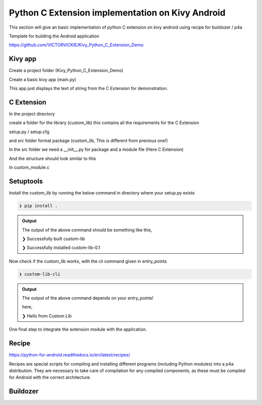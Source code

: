
Python C Extension implementation on Kivy Android
==================================================

This section will give an basic implementation of python C extension on kivy android using recipe for buildozer / p4a

Template for building the Android application

https://github.com/VICTORVICKIE/Kivy_Python_C_Extension_Demo

Kivy app
----------
Create a project folder (Kivy_Python_C_Extension_Demo)

.. code-block:: console
   :caption: Directory Structure for Project

    Kivy_Python_C_Extension_Demo
    |
    ├── custom_lib
    |
    ├── python-for-android
    |
    └── main.py
    |
    └── buildozer.spec

Create a basic kivy app (main.py)

.. code-block:: python 
   :emphasize-lines: 4,9
   :caption: main.py

   from kivy.app import App
   from kivy.uix.label import Label

   from custom_lib import custom_module

   class PyCExtensionApp(App):

   def build(self):
       return Label(text=custom_module.custom_hello())


   if __name__ == '__main__':
       PyCExtensionApp().run()

This app just displays the text of string from the C Extension for demonstration.


C Extension 
--------------
In the project directory 

create a folder for the library (custom_lib)
this contains all the requirements for the C Extension

setup.py / setup.cfg

and src folder format package (custom_lib, This is different from previous one!)

In the src folder we need a __init__.py for package and a module file (Here C Extension)

And the structure should look similar to this

.. code-block:: console
   :caption: Directory Structure for Library

    custom_lib
    |
    ├── setup.cfg
    |
    ├── setup.py
    |
    └── custom_lib
    	|
        ├── custom_module.c
        |
        └── __init__.py


In custom_module.c

.. code-block:: C
  :emphasize-lines: 3-5
  :caption: custom_module.c

  #include <Python.h>

  static PyObject* custom_hello(PyObject* self){
      return PyUnicode_FromString("Hello from Custom Lib");
  }

  static struct PyModuleDef methods[] = {

      {"custom_hello", (PyCFunction)custom_hello, METH_NOARGS},
      {NULL, NULL}
  };

  static struct PyModuleDef module = {
      PyModuleDef_HEAD_INIT,
      "custom_module",
      NULL,
      -1,
      methods
  };

  PyMODINIT_FUNC PyInit_custom_module(void) {
      return PyModule_Create(&module);
  }

Setuptools
------------------------------------------

.. raw:: html

   <p align="center"><iframe width="560" height="315" src="https://www.youtube.com/embed/GaWs-LenLYE" title="YouTube video player" frameborder="0" allow="accelerometer; autoplay; clipboard-write; encrypted-media; gyroscope; picture-in-picture" allowfullscreen></iframe></p>

.. code-block:: python
   :caption: setup.py
   :emphasize-lines: 5,17-23

   from setuptools import find_packages, Extension, setup

   setup(

       name = 'custom_lib',
    
       version = '0.1',

       description = 'This package contains some sample hello world C code',

       author = 'VIGNESH KUMAR S',

       author_email = 's.vickie14@gmail.com',

       url = 'https://github.com/VICTORVICKIE/Kivy_Python_C_Extension_Demo',

       packages = find_packages(),

       ext_package = 'custom_lib',

       ext_modules = [Extension('custom_module',['custom_lib/custom_module.c'])],

       entry_points = {'console_scripts': ['custom-lib-cli = custom_lib.custom_module:custom_hello', ], },

   )

Install the custom_lib by running the below command in directory where your setup.py exists

.. code-block:: console

	❯ pip install .

.. admonition:: Output

   The output of the above command should be something like this,

   ❯ Successfully built custom-lib

   ❯ Successfully installed custom-lib-0.1

Now check if the custom_lib works, with the cli command given in entry_points

.. code-block:: console

   ❯ custom-lib-cli

.. admonition:: Output

   The output of the above command depends on your entry_points!

   here,

   ❯ Hello from Custom Lib

One final step to integrate the extension module with the application.

Recipe
------

https://python-for-android.readthedocs.io/en/latest/recipes/

Recipes are special scripts for compiling and installing different programs (including Python modules) into a p4a distribution. 
They are necessary to take care of compilation for any compiled components, as these must be compiled for Android with the correct architecture.

.. code-block:: console
   :caption: Directory Structure for Recipe

    python-for-android
    |
    └── recipe
    	  |
    	  └── custom_lib
          	  |
          	  └── __init__.py

.. code-block:: python 
   :caption: __init__.py

   from pythonforandroid.recipe import CompiledComponentsPythonRecipe

   class BillBookLibRecipe(CompiledComponentsPythonRecipe):

	   site_packages_name = 'custom_lib'
	   depends = ['setuptools']
   	   call_hostpython_via_targetpython = False

	
	   def should_build(self, arch):
		   return True

   recipe = BillBookLibRecipe()

Buildozer
----------

.. code-block:: console
   :caption: buildozer.spec

   # In requirements make sure to mention the C Extension Module
   requirements = python3,kivy,custom_lib

   # Specify the path for the setup.py / setup.cfg for local C Extension Module
   requirements.source.custom_lib = ./custom_lib/

   # Specify the path for Recipe for local C Extension Module
   p4a.local_recipes = ./python-for-android/recipe
